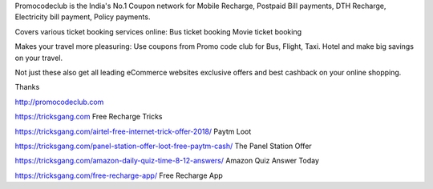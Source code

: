 Promocodeclub is the India's No.1 Coupon network for Mobile Recharge, Postpaid Bill payments, DTH Recharge, Electricity bill payment, Policy payments.

Covers various ticket booking services online: Bus ticket booking Movie ticket booking

Makes your travel more pleasuring: Use coupons from Promo code club for Bus, Flight, Taxi. Hotel and make big savings on your travel.

Not just these also get all leading eCommerce websites exclusive offers and best cashback on your online shopping.

Thanks

http://promocodeclub.com


https://tricksgang.com Free Recharge Tricks

https://tricksgang.com/airtel-free-internet-trick-offer-2018/    Paytm Loot 

https://tricksgang.com/panel-station-offer-loot-free-paytm-cash/   The Panel Station Offer

https://tricksgang.com/amazon-daily-quiz-time-8-12-answers/  Amazon Quiz Answer Today 

https://tricksgang.com/free-recharge-app/  Free Recharge App 
